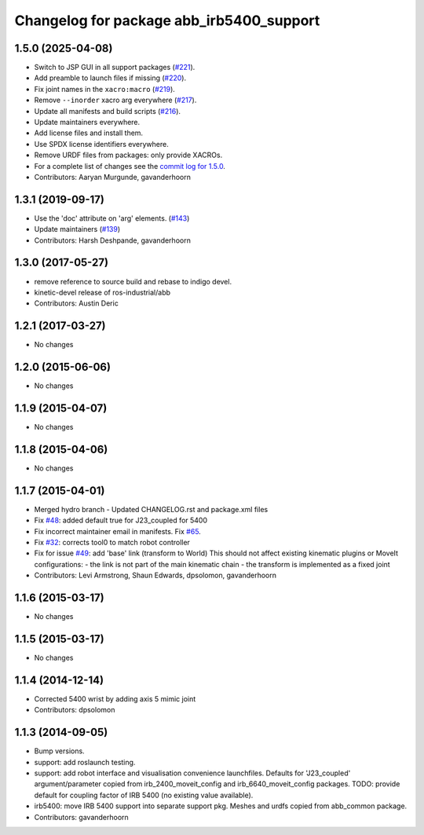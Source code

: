^^^^^^^^^^^^^^^^^^^^^^^^^^^^^^^^^^^^^^^^^
Changelog for package abb_irb5400_support
^^^^^^^^^^^^^^^^^^^^^^^^^^^^^^^^^^^^^^^^^

1.5.0 (2025-04-08)
------------------
* Switch to JSP GUI in all support packages (`#221 <https://github.com/ros-industrial/abb/issues/221>`_).
* Add preamble to launch files if missing (`#220 <https://github.com/ros-industrial/abb/issues/220>`_).
* Fix joint names in the ``xacro:macro`` (`#219 <https://github.com/ros-industrial/abb/issues/219>`_).
* Remove ``--inorder`` xacro arg everywhere (`#217 <https://github.com/ros-industrial/abb/issues/217>`_).
* Update all manifests and build scripts (`#216 <https://github.com/ros-industrial/abb/issues/216>`_).
* Update maintainers everywhere.
* Add license files and install them.
* Use SPDX license identifiers everywhere.
* Remove URDF files from packages: only provide XACROs.
* For a complete list of changes see the `commit log for 1.5.0 <https://github.com/ros-industrial/abb/compare/1.3.1...1.5.0>`_.
* Contributors: Aaryan Murgunde, gavanderhoorn

1.3.1 (2019-09-17)
------------------
* Use the 'doc' attribute on 'arg' elements. (`#143 <https://github.com/ros-industrial/abb/issues/143>`_)
* Update maintainers (`#139 <https://github.com/ros-industrial/abb/issues/139>`_)
* Contributors: Harsh Deshpande, gavanderhoorn

1.3.0 (2017-05-27)
------------------
* remove reference to source build and rebase to indigo devel.
* kinetic-devel release of ros-industrial/abb
* Contributors: Austin Deric

1.2.1 (2017-03-27)
------------------
* No changes

1.2.0 (2015-06-06)
------------------
* No changes

1.1.9 (2015-04-07)
------------------
* No changes

1.1.8 (2015-04-06)
------------------
* No changes

1.1.7 (2015-04-01)
------------------
* Merged hydro branch
  - Updated CHANGELOG.rst and package.xml files
* Fix `#48 <https://github.com/Levi-Armstrong/abb/issues/48>`_: added default true for J23_coupled for 5400
* Fix incorrect maintainer email in manifests. Fix `#65 <https://github.com/Levi-Armstrong/abb/issues/65>`_.
* Fix `#32 <https://github.com/Levi-Armstrong/abb/issues/32>`_: corrects tool0 to match robot controller
* Fix for issue `#49 <https://github.com/Levi-Armstrong/abb/issues/49>`_: add 'base' link (transform to World)
  This should not affect existing kinematic plugins or MoveIt configurations:
  - the link is not part of the main kinematic chain
  - the transform is implemented as a fixed joint
* Contributors: Levi Armstrong, Shaun Edwards, dpsolomon, gavanderhoorn

1.1.6 (2015-03-17)
------------------
* No changes

1.1.5 (2015-03-17)
------------------
* No changes

1.1.4 (2014-12-14)
------------------
* Corrected 5400 wrist by adding axis 5 mimic joint
* Contributors: dpsolomon

1.1.3 (2014-09-05)
------------------
* Bump versions.
* support: add roslaunch testing.
* support: add robot interface and visualisation convenience launchfiles.
  Defaults for 'J23_coupled' argument/parameter copied from irb_2400_moveit_config
  and irb_6640_moveit_config packages.
  TODO: provide default for coupling factor of IRB 5400 (no existing value available).
* irb5400: move IRB 5400 support into separate support pkg.
  Meshes and urdfs copied from abb_common package.
* Contributors: gavanderhoorn
